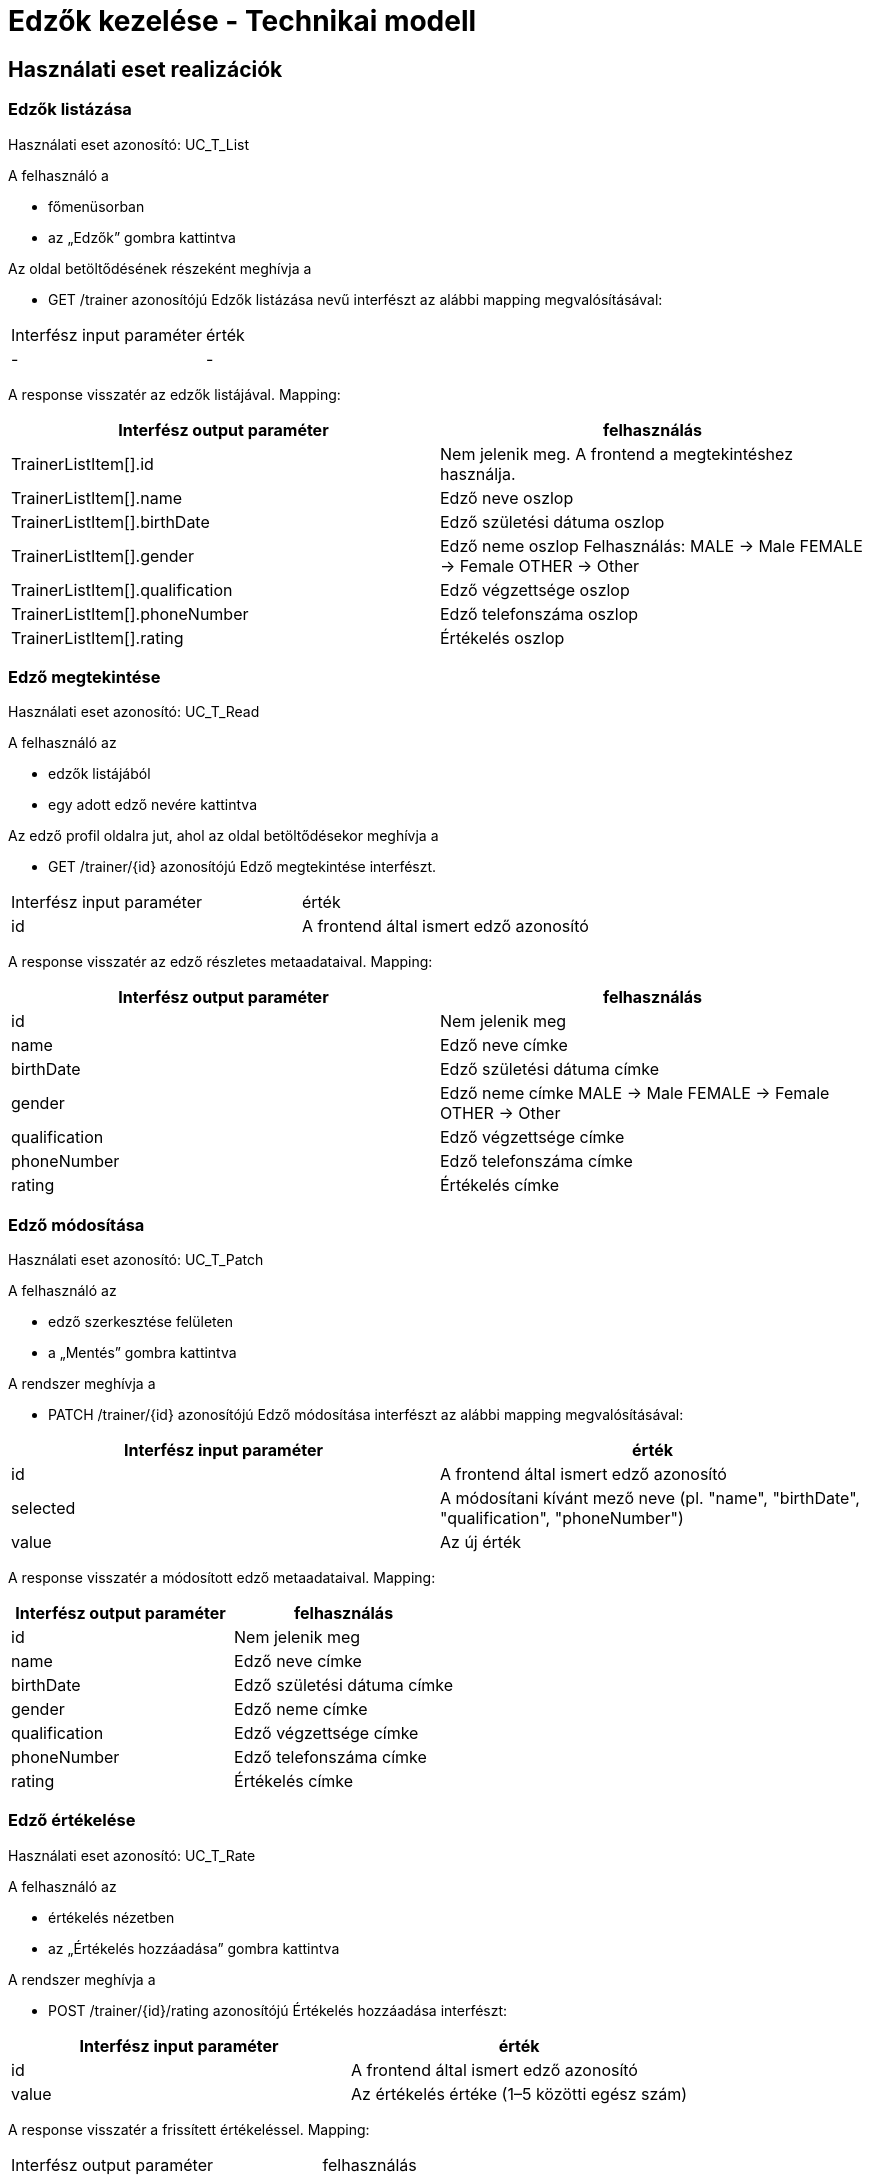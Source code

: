= Edzők kezelése - Technikai modell

== Használati eset realizációk

=== Edzők listázása
Használati eset azonosító: UC_T_List

A felhasználó a

- főmenüsorban

- az „Edzők” gombra kattintva

Az oldal betöltődésének részeként meghívja a

- GET /trainer azonosítójú Edzők listázása nevű interfészt az alábbi mapping megvalósításával:

[cols="1,1"]
|===

|Interfész input paraméter	|érték
|-
|-
|===

A response visszatér az edzők listájával. Mapping:

[cols="1,1"]
|===
|Interfész output paraméter| felhasználás

|TrainerListItem[].id |Nem jelenik meg. A frontend a megtekintéshez használja.
|TrainerListItem[].name |Edző neve oszlop
|TrainerListItem[].birthDate |Edző születési dátuma oszlop
|TrainerListItem[].gender |Edző neme oszlop
Felhasználás:
MALE → Male
FEMALE → Female
OTHER → Other
|TrainerListItem[].qualification |Edző végzettsége oszlop
|TrainerListItem[].phoneNumber |Edző telefonszáma oszlop
|TrainerListItem[].rating |Értékelés oszlop
|===

=== Edző megtekintése
Használati eset azonosító: UC_T_Read

A felhasználó az

- edzők listájából

- egy adott edző nevére kattintva

Az edző profil oldalra jut, ahol az oldal betöltődésekor meghívja a

- GET /trainer/{id} azonosítójú Edző megtekintése interfészt.

[cols="1,1"]
|===
|Interfész input paraméter| érték
|id |A frontend által ismert edző azonosító
|===

A response visszatér az edző részletes metaadataival. Mapping:

[cols="1,1"]
|===
|Interfész output paraméter| felhasználás

|id |Nem jelenik meg
|name |Edző neve címke
|birthDate |Edző születési dátuma címke
|gender |Edző neme címke
MALE → Male
FEMALE → Female
OTHER → Other
|qualification |Edző végzettsége címke
|phoneNumber |Edző telefonszáma címke
|rating |Értékelés címke
|===

=== Edző módosítása
Használati eset azonosító: UC_T_Patch

A felhasználó az

- edző szerkesztése felületen

- a „Mentés” gombra kattintva

A rendszer meghívja a

- PATCH /trainer/{id} azonosítójú Edző módosítása interfészt az alábbi mapping megvalósításával:

[cols="1,1"]
|===
|Interfész input paraméter| érték

|id |A frontend által ismert edző azonosító
|selected |A módosítani kívánt mező neve (pl. "name", "birthDate", "qualification", "phoneNumber")
|value |Az új érték
|===

A response visszatér a módosított edző metaadataival. Mapping:

[cols="1,1"]
|===
|Interfész output paraméter| felhasználás

|id |Nem jelenik meg
|name |Edző neve címke
|birthDate |Edző születési dátuma címke
|gender |Edző neme címke
|qualification |Edző végzettsége címke
|phoneNumber |Edző telefonszáma címke
|rating |Értékelés címke
|===

=== Edző értékelése
Használati eset azonosító: UC_T_Rate

A felhasználó az

- értékelés nézetben

- az „Értékelés hozzáadása” gombra kattintva

A rendszer meghívja a

- POST /trainer/{id}/rating azonosítójú Értékelés hozzáadása interfészt:

[cols="1,1"]
|===
|Interfész input paraméter| érték

|id |A frontend által ismert edző azonosító
|value |Az értékelés értéke (1–5 közötti egész szám)
|===

A response visszatér a frissített értékeléssel. Mapping:

[cols="1,1"]
|===
|Interfész output paraméter| felhasználás
|rating |Frissített átlagos értékelés megjelenítése
|===

=== Edző kép feltöltése
Használati eset azonosító: UC_T_UploadImage

A felhasználó a

- kép feltöltő felületen

- fájl kiválasztása és mentés gombra kattintva

A rendszer meghívja a

- POST /trainer/{id}/image azonosítójú Edző kép feltöltése interfészt:

[cols="1,1"]
|===
|Interfész input paraméter| érték

|id |A frontend által ismert edző azonosító
|image |A feltölteni kívánt kép fájlja
|===

A response visszatér a feltöltött kép URL-jével (vagy frissíti az edző profilképét a megtekintéshez).

== Érintett komponensek

Frontend: vizsgaremekFront ← → Backend: fitness

link:../technical-models.adoc[Vissza]